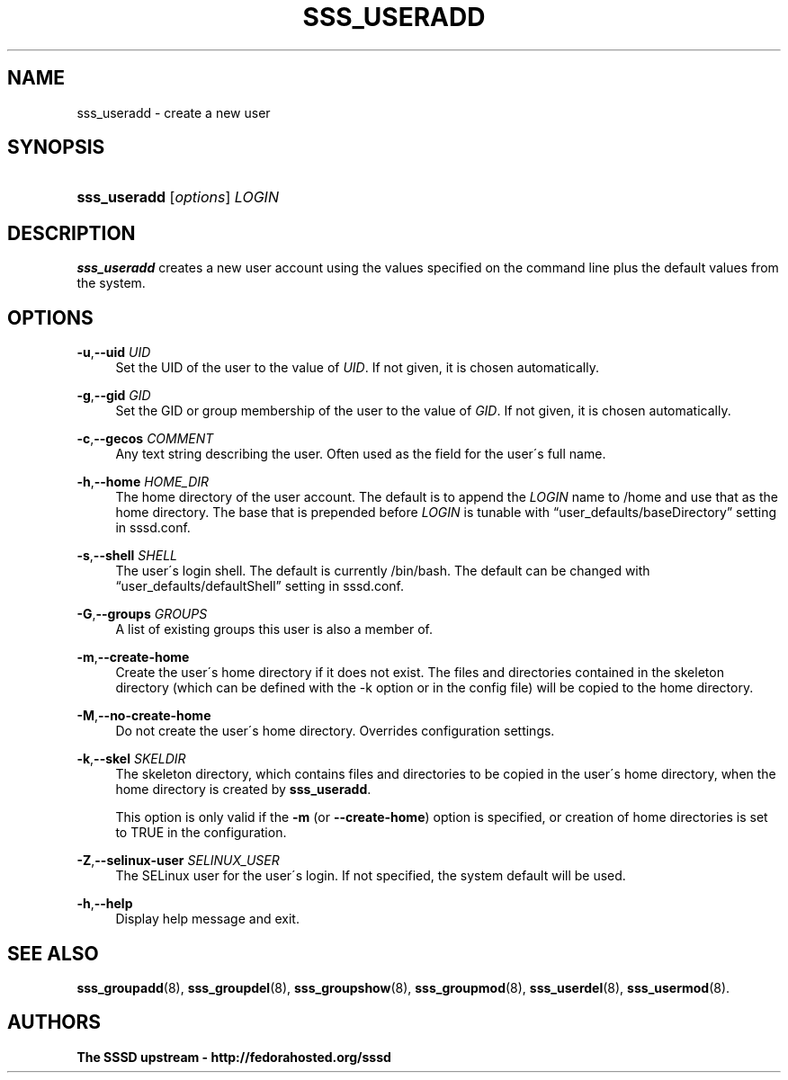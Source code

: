 '\" t
.\"     Title: sss_useradd
.\"    Author: The SSSD upstream - http://fedorahosted.org/sssd
.\" Generator: DocBook XSL Stylesheets v1.75.2 <http://docbook.sf.net/>
.\"      Date: 05/24/2010
.\"    Manual: SSSD Manual pages
.\"    Source: SSSD
.\"  Language: English
.\"
.TH "SSS_USERADD" "8" "05/24/2010" "SSSD" "SSSD Manual pages"
.\" -----------------------------------------------------------------
.\" * set default formatting
.\" -----------------------------------------------------------------
.\" disable hyphenation
.nh
.\" disable justification (adjust text to left margin only)
.ad l
.\" -----------------------------------------------------------------
.\" * MAIN CONTENT STARTS HERE *
.\" -----------------------------------------------------------------
.SH "NAME"
sss_useradd \- create a new user
.SH "SYNOPSIS"
.HP \w'\fBsss_useradd\fR\ 'u
\fBsss_useradd\fR [\fIoptions\fR] \fILOGIN\fR
.SH "DESCRIPTION"
.PP

\fBsss_useradd\fR
creates a new user account using the values specified on the command line plus the default values from the system\&.
.SH "OPTIONS"
.PP
\fB\-u\fR,\fB\-\-uid\fR \fIUID\fR
.RS 4
Set the UID of the user to the value of
\fIUID\fR\&. If not given, it is chosen automatically\&.
.RE
.PP
\fB\-g\fR,\fB\-\-gid\fR \fIGID\fR
.RS 4
Set the GID or group membership of the user to the value of
\fIGID\fR\&. If not given, it is chosen automatically\&.
.RE
.PP
\fB\-c\fR,\fB\-\-gecos\fR \fICOMMENT\fR
.RS 4
Any text string describing the user\&. Often used as the field for the user\'s full name\&.
.RE
.PP
\fB\-h\fR,\fB\-\-home\fR \fIHOME_DIR\fR
.RS 4
The home directory of the user account\&. The default is to append the
\fILOGIN\fR
name to
/home
and use that as the home directory\&. The base that is prepended before
\fILOGIN\fR
is tunable with
\(lquser_defaults/baseDirectory\(rq
setting in sssd\&.conf\&.
.RE
.PP
\fB\-s\fR,\fB\-\-shell\fR \fISHELL\fR
.RS 4
The user\'s login shell\&. The default is currently
/bin/bash\&. The default can be changed with
\(lquser_defaults/defaultShell\(rq
setting in sssd\&.conf\&.
.RE
.PP
\fB\-G\fR,\fB\-\-groups\fR \fIGROUPS\fR
.RS 4
A list of existing groups this user is also a member of\&.
.RE
.PP
\fB\-m\fR,\fB\-\-create\-home\fR
.RS 4
Create the user\'s home directory if it does not exist\&. The files and directories contained in the skeleton directory (which can be defined with the \-k option or in the config file) will be copied to the home directory\&.
.RE
.PP
\fB\-M\fR,\fB\-\-no\-create\-home\fR
.RS 4
Do not create the user\'s home directory\&. Overrides configuration settings\&.
.RE
.PP
\fB\-k\fR,\fB\-\-skel\fR \fISKELDIR\fR
.RS 4
The skeleton directory, which contains files and directories to be copied in the user\'s home directory, when the home directory is created by
\fBsss_useradd\fR\&.
.sp
This option is only valid if the
\fB\-m\fR
(or
\fB\-\-create\-home\fR) option is specified, or creation of home directories is set to TRUE in the configuration\&.
.RE
.PP
\fB\-Z\fR,\fB\-\-selinux\-user\fR \fISELINUX_USER\fR
.RS 4
The SELinux user for the user\'s login\&. If not specified, the system default will be used\&.
.RE
.PP
\fB\-h\fR,\fB\-\-help\fR
.RS 4
Display help message and exit\&.
.RE
.SH "SEE ALSO"
.PP

\fBsss_groupadd\fR(8),
\fBsss_groupdel\fR(8),
\fBsss_groupshow\fR(8),
\fBsss_groupmod\fR(8),
\fBsss_userdel\fR(8),
\fBsss_usermod\fR(8)\&.
.SH "AUTHORS"
.PP
\fBThe SSSD upstream \- http://fedorahosted\&.org/sssd\fR
